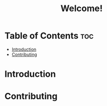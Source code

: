 #+title: Welcome!

* Table of Contents :toc:
- [[#introduction][Introduction]]
- [[#contributing][Contributing]]

* Introduction
* Contributing
